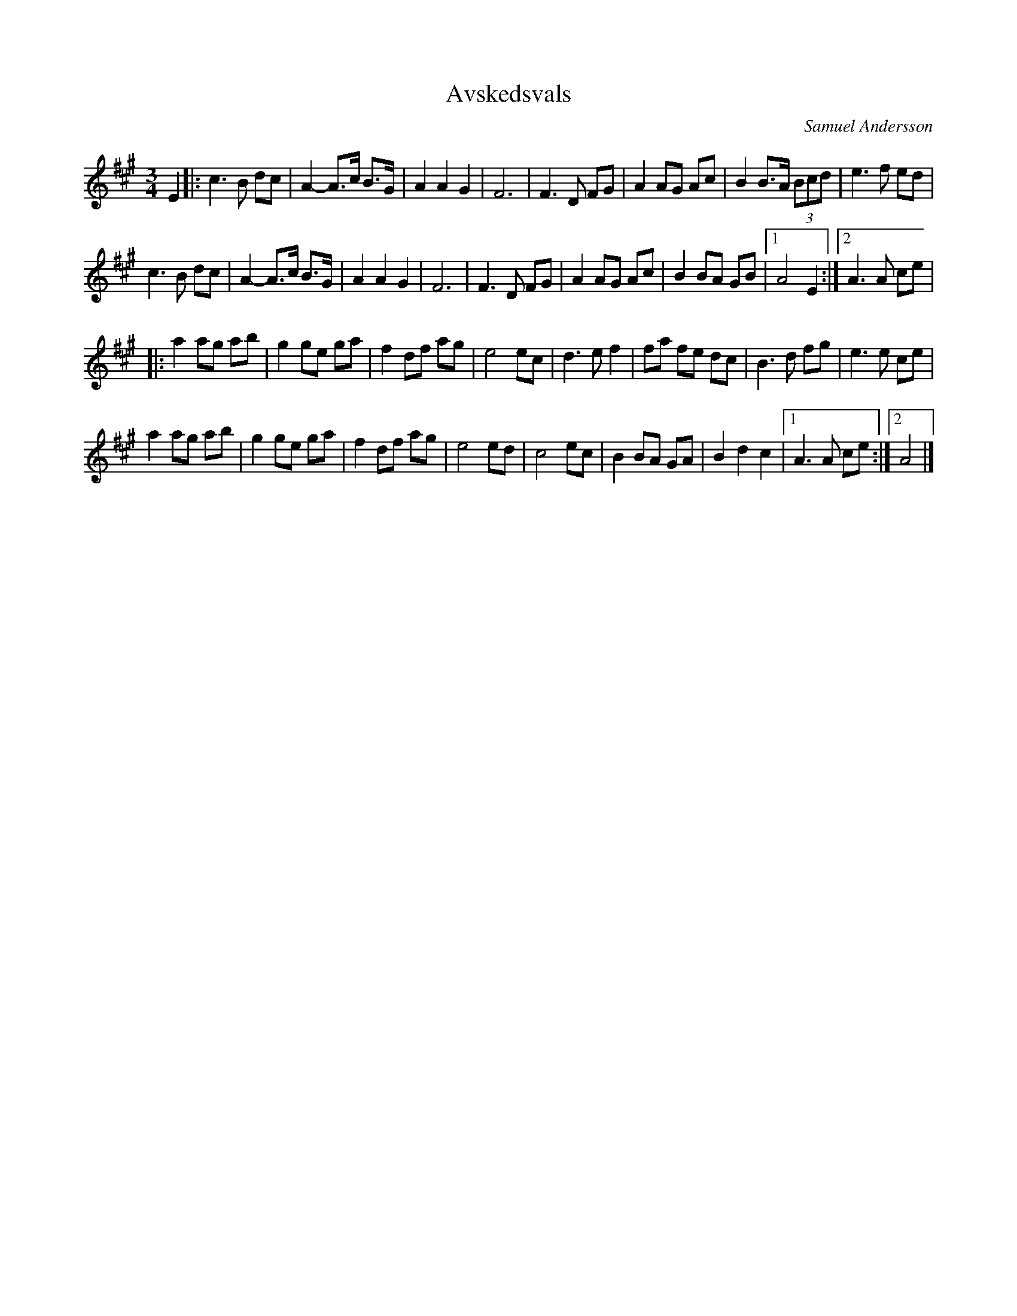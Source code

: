 %%abc-charset utf-8

X:1
T:Avskedsvals
C:Samuel Andersson
R:Vals
Z:Erik Ronström
Z:upplagd med tillstånd av kompositören
M:3/4
L:1/8
K:A
E2|:c3 B dc|A2- A>c B>G|A2 A2 G2|F6|F3 D FG|A2 AG Ac|B2 B>A (3Bcd|e3 f ed|
c3 B dc|A2- A>c B>G|A2 A2 G2|F6|F3 D FG|A2 AG Ac|B2 BA GB|1 A4 E2:|2 A3 A ce|
|:a2 ag ab|g2 ge ga|f2 df ag|e4 ec|d3 e f2|fa fe dc|B3 d fg|e3 e ce|
a2 ag ab|g2 ge ga|f2 df ag|e4 ed|c4 ec|B2 BA GA|B2 d2 c2|1 A3 A ce:|2 A4|]

